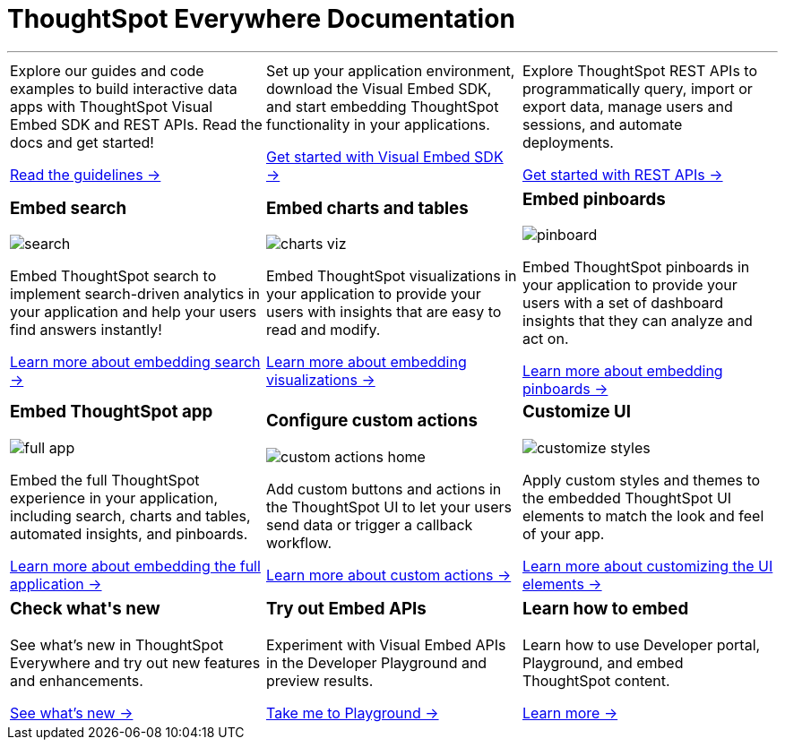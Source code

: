 :toc: true

:page-title: ThoughtSpot Everywhere Developer Documentation
:page-pageid: introduction
:page-description: ThoughtSpot Everywhere Developer Documentation

+++<h1>ThoughtSpot Everywhere Documentation</h1>+++

---


[width="100%" cols="6,6,6"]
|====
a|
--
Explore our guides and code examples to build interactive data apps with ThoughtSpot Visual Embed SDK and REST APIs. Read the docs and get started!

xref:integration-overview.adoc[Read the guidelines -> ]
--
a| 
--
Set up your application environment, download the Visual Embed SDK, and start embedding ThoughtSpot functionality in your applications.

xref:visual-embed-sdk.adoc[Get started with Visual Embed SDK ->] 
--
a|
--
Explore ThoughtSpot REST APIs to programmatically query, import or export data, manage users and sessions, and automate deployments. 

xref:about-rest-apis.adoc[Get started with REST APIs ->] 
--

|====



[width="100%" cols="6,6,6"]
|====
a|[div boxDiv]
--
+++ <h3>Embed search </h3> +++     

image:./images/search.png[]

Embed ThoughtSpot search to implement search-driven analytics in your application and help your users find answers instantly!

xref:embed-search.adoc[Learn more about embedding search ->] 

--

a|[div boxDiv]
--
+++ <h3>Embed charts and tables</h3> +++     

image:./images/charts-viz.png[]

Embed ThoughtSpot visualizations in your application to provide your users with insights that are easy to read and modify.

xref:embed-a-viz.adoc[Learn more about embedding visualizations ->] 

a|[div boxDiv]
--
+++ <h3>Embed pinboards</h3> +++     

image:./images/pinboard.png[]

Embed ThoughtSpot pinboards in your application to provide your users with a set of dashboard insights that they can analyze and act on.

xref:embed-pinboard.adoc[Learn more about embedding pinboards ->] 

a|[div boxDiv]
--
+++ <h3>Embed ThoughtSpot app</h3> +++     

image:./images/full-app.png[]

Embed the full ThoughtSpot experience in your application, including search, charts and tables, automated insights, and pinboards.

xref:full-embed.adoc[Learn more about embedding the full application ->] 


a| [div boxDiv]
--
+++ <h3>Configure custom actions</h3> +++     

image:./images/custom-actions-home.png[]

Add custom buttons and actions in the ThoughtSpot UI to let your users send data or trigger a callback workflow.

xref:custom-actions.adoc[Learn more about custom actions ->]

--
a|[div boxDiv boxFullWidth]
--
+++ <h3>Customize UI</h3> +++     

image:./images/customize-styles.png[]

Apply custom styles and themes to the embedded ThoughtSpot UI elements to match the look and feel of your app.

xref:customize-style.adoc[Learn more about customizing the UI elements ->]  

|====



[width="100%" cols="6,6,6"]
|====
a|[div boxDiv]
--
+++ <h3>Check what's new</h3> +++   

See what's new in ThoughtSpot Everywhere and try out new features and enhancements.

xref:whats-new.adoc[See what's new ->]
--
a|
[div boxDiv]
--
+++ <h3>Try out Embed APIs</h3> +++     

Experiment with Visual Embed APIs in the Developer Playground and preview results.
 
link:{{previewPrefix}}/playground/search[Take me to Playground ->, window=_blank] 
--
a|[div boxDiv]
--
+++ <h3>Learn how to embed</h3> +++     

Learn how to use Developer portal, Playground, and embed ThoughtSpot content.

link:https://training.thoughtspot.com/getting-started-with-thoughtspot-everywhere[Learn more ->, window=_blank]
 
--
|====

////
 
[div boxDiv boxHalfWidth]
--
+++ <h3>Visit playground</h3> +++     

Experiment with Embed APIs and link:{{previewPrefix}}/playground/search[preview results in Playground, window=_blank] instantly
 
--

[div boxDiv boxHalfWidth]
--
+++ <h3>Learn how to embed</h3> +++     

link:https://training.thoughtspot.com/getting-started-with-thoughtspot-everywhere[Learn how to use Developer portal and embed ThoughtSpot content]
 
--

////